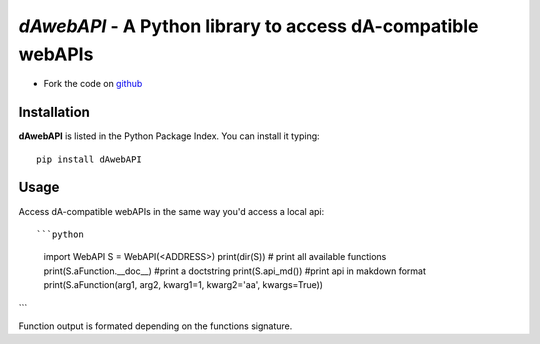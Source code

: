=============================================================
*dAwebAPI* - A Python library to access dA-compatible webAPIs
=============================================================

.. image:: https://img.shields.io/badge/License-GPLv3-red.svg
.. image:: https://img.shields.io/badge/python-2.7%7C3.5-green.svg


- Fork the code on `github <https://github.com/radjkarl/daWebApi>`_




Installation
^^^^^^^^^^^^

**dAwebAPI** is listed in the Python Package Index. You can install it typing::

    pip install dAwebAPI

Usage
^^^^^

Access dA-compatible webAPIs in the same way you'd access a local api::

```python
    import WebAPI S = WebAPI(<ADDRESS>) 
    print(dir(S)) # print all available functions
    print(S.aFunction.__doc__) #print a doctstring
    print(S.api_md()) #print api in makdown format
    print(S.aFunction(arg1, arg2, kwarg1=1, kwarg2='aa', kwargs=True)) 
```

Function output is formated depending on the functions signature.